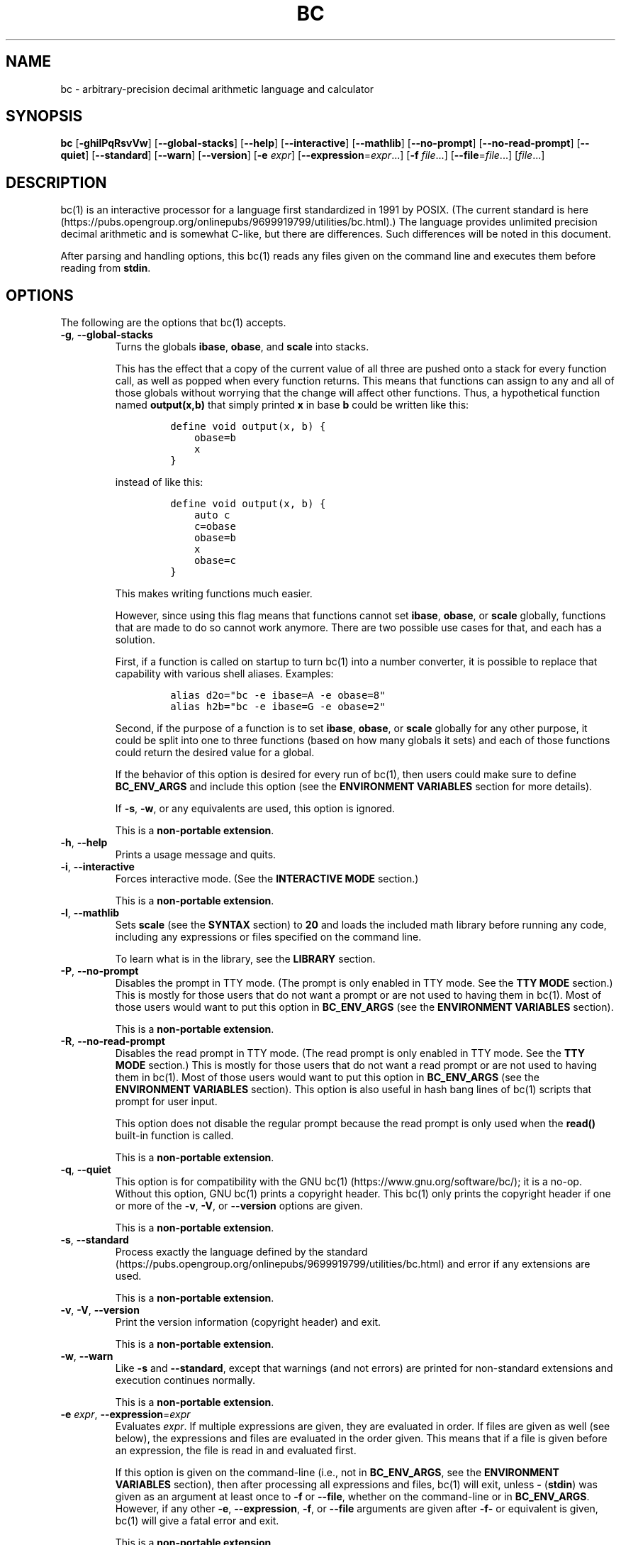 .\"
.\" SPDX-License-Identifier: BSD-2-Clause
.\"
.\" Copyright (c) 2018-2021 Gavin D. Howard and contributors.
.\"
.\" Redistribution and use in source and binary forms, with or without
.\" modification, are permitted provided that the following conditions are met:
.\"
.\" * Redistributions of source code must retain the above copyright notice,
.\"   this list of conditions and the following disclaimer.
.\"
.\" * Redistributions in binary form must reproduce the above copyright notice,
.\"   this list of conditions and the following disclaimer in the documentation
.\"   and/or other materials provided with the distribution.
.\"
.\" THIS SOFTWARE IS PROVIDED BY THE COPYRIGHT HOLDERS AND CONTRIBUTORS "AS IS"
.\" AND ANY EXPRESS OR IMPLIED WARRANTIES, INCLUDING, BUT NOT LIMITED TO, THE
.\" IMPLIED WARRANTIES OF MERCHANTABILITY AND FITNESS FOR A PARTICULAR PURPOSE
.\" ARE DISCLAIMED. IN NO EVENT SHALL THE COPYRIGHT HOLDER OR CONTRIBUTORS BE
.\" LIABLE FOR ANY DIRECT, INDIRECT, INCIDENTAL, SPECIAL, EXEMPLARY, OR
.\" CONSEQUENTIAL DAMAGES (INCLUDING, BUT NOT LIMITED TO, PROCUREMENT OF
.\" SUBSTITUTE GOODS OR SERVICES; LOSS OF USE, DATA, OR PROFITS; OR BUSINESS
.\" INTERRUPTION) HOWEVER CAUSED AND ON ANY THEORY OF LIABILITY, WHETHER IN
.\" CONTRACT, STRICT LIABILITY, OR TORT (INCLUDING NEGLIGENCE OR OTHERWISE)
.\" ARISING IN ANY WAY OUT OF THE USE OF THIS SOFTWARE, EVEN IF ADVISED OF THE
.\" POSSIBILITY OF SUCH DAMAGE.
.\"
.TH "BC" "1" "June 2021" "Gavin D. Howard" "General Commands Manual"
.SH NAME
.PP
bc - arbitrary-precision decimal arithmetic language and calculator
.SH SYNOPSIS
.PP
\f[B]bc\f[R] [\f[B]-ghilPqRsvVw\f[R]] [\f[B]--global-stacks\f[R]]
[\f[B]--help\f[R]] [\f[B]--interactive\f[R]] [\f[B]--mathlib\f[R]]
[\f[B]--no-prompt\f[R]] [\f[B]--no-read-prompt\f[R]] [\f[B]--quiet\f[R]]
[\f[B]--standard\f[R]] [\f[B]--warn\f[R]] [\f[B]--version\f[R]]
[\f[B]-e\f[R] \f[I]expr\f[R]]
[\f[B]--expression\f[R]=\f[I]expr\f[R]\&...] [\f[B]-f\f[R]
\f[I]file\f[R]\&...] [\f[B]--file\f[R]=\f[I]file\f[R]\&...]
[\f[I]file\f[R]\&...]
.SH DESCRIPTION
.PP
bc(1) is an interactive processor for a language first standardized in
1991 by POSIX.
(The current standard is
here (https://pubs.opengroup.org/onlinepubs/9699919799/utilities/bc.html).)
The language provides unlimited precision decimal arithmetic and is
somewhat C-like, but there are differences.
Such differences will be noted in this document.
.PP
After parsing and handling options, this bc(1) reads any files given on
the command line and executes them before reading from \f[B]stdin\f[R].
.SH OPTIONS
.PP
The following are the options that bc(1) accepts.
.TP
\f[B]-g\f[R], \f[B]--global-stacks\f[R]
Turns the globals \f[B]ibase\f[R], \f[B]obase\f[R], and \f[B]scale\f[R]
into stacks.
.RS
.PP
This has the effect that a copy of the current value of all three are
pushed onto a stack for every function call, as well as popped when
every function returns.
This means that functions can assign to any and all of those globals
without worrying that the change will affect other functions.
Thus, a hypothetical function named \f[B]output(x,b)\f[R] that simply
printed \f[B]x\f[R] in base \f[B]b\f[R] could be written like this:
.IP
.nf
\f[C]
define void output(x, b) {
    obase=b
    x
}
\f[R]
.fi
.PP
instead of like this:
.IP
.nf
\f[C]
define void output(x, b) {
    auto c
    c=obase
    obase=b
    x
    obase=c
}
\f[R]
.fi
.PP
This makes writing functions much easier.
.PP
However, since using this flag means that functions cannot set
\f[B]ibase\f[R], \f[B]obase\f[R], or \f[B]scale\f[R] globally, functions
that are made to do so cannot work anymore.
There are two possible use cases for that, and each has a solution.
.PP
First, if a function is called on startup to turn bc(1) into a number
converter, it is possible to replace that capability with various shell
aliases.
Examples:
.IP
.nf
\f[C]
alias d2o=\[dq]bc -e ibase=A -e obase=8\[dq]
alias h2b=\[dq]bc -e ibase=G -e obase=2\[dq]
\f[R]
.fi
.PP
Second, if the purpose of a function is to set \f[B]ibase\f[R],
\f[B]obase\f[R], or \f[B]scale\f[R] globally for any other purpose, it
could be split into one to three functions (based on how many globals it
sets) and each of those functions could return the desired value for a
global.
.PP
If the behavior of this option is desired for every run of bc(1), then
users could make sure to define \f[B]BC_ENV_ARGS\f[R] and include this
option (see the \f[B]ENVIRONMENT VARIABLES\f[R] section for more
details).
.PP
If \f[B]-s\f[R], \f[B]-w\f[R], or any equivalents are used, this option
is ignored.
.PP
This is a \f[B]non-portable extension\f[R].
.RE
.TP
\f[B]-h\f[R], \f[B]--help\f[R]
Prints a usage message and quits.
.TP
\f[B]-i\f[R], \f[B]--interactive\f[R]
Forces interactive mode.
(See the \f[B]INTERACTIVE MODE\f[R] section.)
.RS
.PP
This is a \f[B]non-portable extension\f[R].
.RE
.TP
\f[B]-l\f[R], \f[B]--mathlib\f[R]
Sets \f[B]scale\f[R] (see the \f[B]SYNTAX\f[R] section) to \f[B]20\f[R]
and loads the included math library before running any code, including
any expressions or files specified on the command line.
.RS
.PP
To learn what is in the library, see the \f[B]LIBRARY\f[R] section.
.RE
.TP
\f[B]-P\f[R], \f[B]--no-prompt\f[R]
Disables the prompt in TTY mode.
(The prompt is only enabled in TTY mode.
See the \f[B]TTY MODE\f[R] section.) This is mostly for those users that
do not want a prompt or are not used to having them in bc(1).
Most of those users would want to put this option in
\f[B]BC_ENV_ARGS\f[R] (see the \f[B]ENVIRONMENT VARIABLES\f[R] section).
.RS
.PP
This is a \f[B]non-portable extension\f[R].
.RE
.TP
\f[B]-R\f[R], \f[B]--no-read-prompt\f[R]
Disables the read prompt in TTY mode.
(The read prompt is only enabled in TTY mode.
See the \f[B]TTY MODE\f[R] section.) This is mostly for those users that
do not want a read prompt or are not used to having them in bc(1).
Most of those users would want to put this option in
\f[B]BC_ENV_ARGS\f[R] (see the \f[B]ENVIRONMENT VARIABLES\f[R] section).
This option is also useful in hash bang lines of bc(1) scripts that
prompt for user input.
.RS
.PP
This option does not disable the regular prompt because the read prompt
is only used when the \f[B]read()\f[R] built-in function is called.
.PP
This is a \f[B]non-portable extension\f[R].
.RE
.TP
\f[B]-q\f[R], \f[B]--quiet\f[R]
This option is for compatibility with the GNU
bc(1) (https://www.gnu.org/software/bc/); it is a no-op.
Without this option, GNU bc(1) prints a copyright header.
This bc(1) only prints the copyright header if one or more of the
\f[B]-v\f[R], \f[B]-V\f[R], or \f[B]--version\f[R] options are given.
.RS
.PP
This is a \f[B]non-portable extension\f[R].
.RE
.TP
\f[B]-s\f[R], \f[B]--standard\f[R]
Process exactly the language defined by the
standard (https://pubs.opengroup.org/onlinepubs/9699919799/utilities/bc.html)
and error if any extensions are used.
.RS
.PP
This is a \f[B]non-portable extension\f[R].
.RE
.TP
\f[B]-v\f[R], \f[B]-V\f[R], \f[B]--version\f[R]
Print the version information (copyright header) and exit.
.RS
.PP
This is a \f[B]non-portable extension\f[R].
.RE
.TP
\f[B]-w\f[R], \f[B]--warn\f[R]
Like \f[B]-s\f[R] and \f[B]--standard\f[R], except that warnings (and
not errors) are printed for non-standard extensions and execution
continues normally.
.RS
.PP
This is a \f[B]non-portable extension\f[R].
.RE
.TP
\f[B]-e\f[R] \f[I]expr\f[R], \f[B]--expression\f[R]=\f[I]expr\f[R]
Evaluates \f[I]expr\f[R].
If multiple expressions are given, they are evaluated in order.
If files are given as well (see below), the expressions and files are
evaluated in the order given.
This means that if a file is given before an expression, the file is
read in and evaluated first.
.RS
.PP
If this option is given on the command-line (i.e., not in
\f[B]BC_ENV_ARGS\f[R], see the \f[B]ENVIRONMENT VARIABLES\f[R] section),
then after processing all expressions and files, bc(1) will exit, unless
\f[B]-\f[R] (\f[B]stdin\f[R]) was given as an argument at least once to
\f[B]-f\f[R] or \f[B]--file\f[R], whether on the command-line or in
\f[B]BC_ENV_ARGS\f[R].
However, if any other \f[B]-e\f[R], \f[B]--expression\f[R],
\f[B]-f\f[R], or \f[B]--file\f[R] arguments are given after
\f[B]-f-\f[R] or equivalent is given, bc(1) will give a fatal error and
exit.
.PP
This is a \f[B]non-portable extension\f[R].
.RE
.TP
\f[B]-f\f[R] \f[I]file\f[R], \f[B]--file\f[R]=\f[I]file\f[R]
Reads in \f[I]file\f[R] and evaluates it, line by line, as though it
were read through \f[B]stdin\f[R].
If expressions are also given (see above), the expressions are evaluated
in the order given.
.RS
.PP
If this option is given on the command-line (i.e., not in
\f[B]BC_ENV_ARGS\f[R], see the \f[B]ENVIRONMENT VARIABLES\f[R] section),
then after processing all expressions and files, bc(1) will exit, unless
\f[B]-\f[R] (\f[B]stdin\f[R]) was given as an argument at least once to
\f[B]-f\f[R] or \f[B]--file\f[R].
However, if any other \f[B]-e\f[R], \f[B]--expression\f[R],
\f[B]-f\f[R], or \f[B]--file\f[R] arguments are given after
\f[B]-f-\f[R] or equivalent is given, bc(1) will give a fatal error and
exit.
.PP
This is a \f[B]non-portable extension\f[R].
.RE
.PP
All long options are \f[B]non-portable extensions\f[R].
.SH STDOUT
.PP
Any non-error output is written to \f[B]stdout\f[R].
In addition, if history (see the \f[B]HISTORY\f[R] section) and the
prompt (see the \f[B]TTY MODE\f[R] section) are enabled, both are output
to \f[B]stdout\f[R].
.PP
\f[B]Note\f[R]: Unlike other bc(1) implementations, this bc(1) will
issue a fatal error (see the \f[B]EXIT STATUS\f[R] section) if it cannot
write to \f[B]stdout\f[R], so if \f[B]stdout\f[R] is closed, as in
\f[B]bc >&-\f[R], it will quit with an error.
This is done so that bc(1) can report problems when \f[B]stdout\f[R] is
redirected to a file.
.PP
If there are scripts that depend on the behavior of other bc(1)
implementations, it is recommended that those scripts be changed to
redirect \f[B]stdout\f[R] to \f[B]/dev/null\f[R].
.SH STDERR
.PP
Any error output is written to \f[B]stderr\f[R].
.PP
\f[B]Note\f[R]: Unlike other bc(1) implementations, this bc(1) will
issue a fatal error (see the \f[B]EXIT STATUS\f[R] section) if it cannot
write to \f[B]stderr\f[R], so if \f[B]stderr\f[R] is closed, as in
\f[B]bc 2>&-\f[R], it will quit with an error.
This is done so that bc(1) can exit with an error code when
\f[B]stderr\f[R] is redirected to a file.
.PP
If there are scripts that depend on the behavior of other bc(1)
implementations, it is recommended that those scripts be changed to
redirect \f[B]stderr\f[R] to \f[B]/dev/null\f[R].
.SH SYNTAX
.PP
The syntax for bc(1) programs is mostly C-like, with some differences.
This bc(1) follows the POSIX
standard (https://pubs.opengroup.org/onlinepubs/9699919799/utilities/bc.html),
which is a much more thorough resource for the language this bc(1)
accepts.
This section is meant to be a summary and a listing of all the
extensions to the standard.
.PP
In the sections below, \f[B]E\f[R] means expression, \f[B]S\f[R] means
statement, and \f[B]I\f[R] means identifier.
.PP
Identifiers (\f[B]I\f[R]) start with a lowercase letter and can be
followed by any number (up to \f[B]BC_NAME_MAX-1\f[R]) of lowercase
letters (\f[B]a-z\f[R]), digits (\f[B]0-9\f[R]), and underscores
(\f[B]_\f[R]).
The regex is \f[B][a-z][a-z0-9_]*\f[R].
Identifiers with more than one character (letter) are a
\f[B]non-portable extension\f[R].
.PP
\f[B]ibase\f[R] is a global variable determining how to interpret
constant numbers.
It is the \[lq]input\[rq] base, or the number base used for interpreting
input numbers.
\f[B]ibase\f[R] is initially \f[B]10\f[R].
If the \f[B]-s\f[R] (\f[B]--standard\f[R]) and \f[B]-w\f[R]
(\f[B]--warn\f[R]) flags were not given on the command line, the max
allowable value for \f[B]ibase\f[R] is \f[B]36\f[R].
Otherwise, it is \f[B]16\f[R].
The min allowable value for \f[B]ibase\f[R] is \f[B]2\f[R].
The max allowable value for \f[B]ibase\f[R] can be queried in bc(1)
programs with the \f[B]maxibase()\f[R] built-in function.
.PP
\f[B]obase\f[R] is a global variable determining how to output results.
It is the \[lq]output\[rq] base, or the number base used for outputting
numbers.
\f[B]obase\f[R] is initially \f[B]10\f[R].
The max allowable value for \f[B]obase\f[R] is \f[B]BC_BASE_MAX\f[R] and
can be queried in bc(1) programs with the \f[B]maxobase()\f[R] built-in
function.
The min allowable value for \f[B]obase\f[R] is \f[B]2\f[R].
Values are output in the specified base.
.PP
The \f[I]scale\f[R] of an expression is the number of digits in the
result of the expression right of the decimal point, and \f[B]scale\f[R]
is a global variable that sets the precision of any operations, with
exceptions.
\f[B]scale\f[R] is initially \f[B]0\f[R].
\f[B]scale\f[R] cannot be negative.
The max allowable value for \f[B]scale\f[R] is \f[B]BC_SCALE_MAX\f[R]
and can be queried in bc(1) programs with the \f[B]maxscale()\f[R]
built-in function.
.PP
bc(1) has both \f[I]global\f[R] variables and \f[I]local\f[R] variables.
All \f[I]local\f[R] variables are local to the function; they are
parameters or are introduced in the \f[B]auto\f[R] list of a function
(see the \f[B]FUNCTIONS\f[R] section).
If a variable is accessed which is not a parameter or in the
\f[B]auto\f[R] list, it is assumed to be \f[I]global\f[R].
If a parent function has a \f[I]local\f[R] variable version of a
variable that a child function considers \f[I]global\f[R], the value of
that \f[I]global\f[R] variable in the child function is the value of the
variable in the parent function, not the value of the actual
\f[I]global\f[R] variable.
.PP
All of the above applies to arrays as well.
.PP
The value of a statement that is an expression (i.e., any of the named
expressions or operands) is printed unless the lowest precedence
operator is an assignment operator \f[I]and\f[R] the expression is
notsurrounded by parentheses.
.PP
The value that is printed is also assigned to the special variable
\f[B]last\f[R].
A single dot (\f[B].\f[R]) may also be used as a synonym for
\f[B]last\f[R].
These are \f[B]non-portable extensions\f[R].
.PP
Either semicolons or newlines may separate statements.
.SS Comments
.PP
There are two kinds of comments:
.IP "1." 3
Block comments are enclosed in \f[B]/*\f[R] and \f[B]*/\f[R].
.IP "2." 3
Line comments go from \f[B]#\f[R] until, and not including, the next
newline.
This is a \f[B]non-portable extension\f[R].
.SS Named Expressions
.PP
The following are named expressions in bc(1):
.IP "1." 3
Variables: \f[B]I\f[R]
.IP "2." 3
Array Elements: \f[B]I[E]\f[R]
.IP "3." 3
\f[B]ibase\f[R]
.IP "4." 3
\f[B]obase\f[R]
.IP "5." 3
\f[B]scale\f[R]
.IP "6." 3
\f[B]last\f[R] or a single dot (\f[B].\f[R])
.PP
Number 6 is a \f[B]non-portable extension\f[R].
.PP
Variables and arrays do not interfere; users can have arrays named the
same as variables.
This also applies to functions (see the \f[B]FUNCTIONS\f[R] section), so
a user can have a variable, array, and function that all have the same
name, and they will not shadow each other, whether inside of functions
or not.
.PP
Named expressions are required as the operand of
\f[B]increment\f[R]/\f[B]decrement\f[R] operators and as the left side
of \f[B]assignment\f[R] operators (see the \f[I]Operators\f[R]
subsection).
.SS Operands
.PP
The following are valid operands in bc(1):
.IP " 1." 4
Numbers (see the \f[I]Numbers\f[R] subsection below).
.IP " 2." 4
Array indices (\f[B]I[E]\f[R]).
.IP " 3." 4
\f[B](E)\f[R]: The value of \f[B]E\f[R] (used to change precedence).
.IP " 4." 4
\f[B]sqrt(E)\f[R]: The square root of \f[B]E\f[R].
\f[B]E\f[R] must be non-negative.
.IP " 5." 4
\f[B]length(E)\f[R]: The number of significant decimal digits in
\f[B]E\f[R].
Returns \f[B]1\f[R] for \f[B]0\f[R] with no decimal places.
.IP " 6." 4
\f[B]length(I[])\f[R]: The number of elements in the array \f[B]I\f[R].
This is a \f[B]non-portable extension\f[R].
.IP " 7." 4
\f[B]scale(E)\f[R]: The \f[I]scale\f[R] of \f[B]E\f[R].
.IP " 8." 4
\f[B]abs(E)\f[R]: The absolute value of \f[B]E\f[R].
This is a \f[B]non-portable extension\f[R].
.IP " 9." 4
\f[B]I()\f[R], \f[B]I(E)\f[R], \f[B]I(E, E)\f[R], and so on, where
\f[B]I\f[R] is an identifier for a non-\f[B]void\f[R] function (see the
\f[I]Void Functions\f[R] subsection of the \f[B]FUNCTIONS\f[R] section).
The \f[B]E\f[R] argument(s) may also be arrays of the form
\f[B]I[]\f[R], which will automatically be turned into array references
(see the \f[I]Array References\f[R] subsection of the
\f[B]FUNCTIONS\f[R] section) if the corresponding parameter in the
function definition is an array reference.
.IP "10." 4
\f[B]read()\f[R]: Reads a line from \f[B]stdin\f[R] and uses that as an
expression.
The result of that expression is the result of the \f[B]read()\f[R]
operand.
This is a \f[B]non-portable extension\f[R].
.IP "11." 4
\f[B]maxibase()\f[R]: The max allowable \f[B]ibase\f[R].
This is a \f[B]non-portable extension\f[R].
.IP "12." 4
\f[B]maxobase()\f[R]: The max allowable \f[B]obase\f[R].
This is a \f[B]non-portable extension\f[R].
.IP "13." 4
\f[B]maxscale()\f[R]: The max allowable \f[B]scale\f[R].
This is a \f[B]non-portable extension\f[R].
.SS Numbers
.PP
Numbers are strings made up of digits, uppercase letters, and at most
\f[B]1\f[R] period for a radix.
Numbers can have up to \f[B]BC_NUM_MAX\f[R] digits.
Uppercase letters are equal to \f[B]9\f[R] + their position in the
alphabet (i.e., \f[B]A\f[R] equals \f[B]10\f[R], or \f[B]9+1\f[R]).
If a digit or letter makes no sense with the current value of
\f[B]ibase\f[R], they are set to the value of the highest valid digit in
\f[B]ibase\f[R].
.PP
Single-character numbers (i.e., \f[B]A\f[R] alone) take the value that
they would have if they were valid digits, regardless of the value of
\f[B]ibase\f[R].
This means that \f[B]A\f[R] alone always equals decimal \f[B]10\f[R] and
\f[B]Z\f[R] alone always equals decimal \f[B]35\f[R].
.SS Operators
.PP
The following arithmetic and logical operators can be used.
They are listed in order of decreasing precedence.
Operators in the same group have the same precedence.
.TP
\f[B]++\f[R] \f[B]--\f[R]
Type: Prefix and Postfix
.RS
.PP
Associativity: None
.PP
Description: \f[B]increment\f[R], \f[B]decrement\f[R]
.RE
.TP
\f[B]-\f[R] \f[B]!\f[R]
Type: Prefix
.RS
.PP
Associativity: None
.PP
Description: \f[B]negation\f[R], \f[B]boolean not\f[R]
.RE
.TP
\f[B]\[ha]\f[R]
Type: Binary
.RS
.PP
Associativity: Right
.PP
Description: \f[B]power\f[R]
.RE
.TP
\f[B]*\f[R] \f[B]/\f[R] \f[B]%\f[R]
Type: Binary
.RS
.PP
Associativity: Left
.PP
Description: \f[B]multiply\f[R], \f[B]divide\f[R], \f[B]modulus\f[R]
.RE
.TP
\f[B]+\f[R] \f[B]-\f[R]
Type: Binary
.RS
.PP
Associativity: Left
.PP
Description: \f[B]add\f[R], \f[B]subtract\f[R]
.RE
.TP
\f[B]=\f[R] \f[B]+=\f[R] \f[B]-=\f[R] \f[B]*=\f[R] \f[B]/=\f[R] \f[B]%=\f[R] \f[B]\[ha]=\f[R]
Type: Binary
.RS
.PP
Associativity: Right
.PP
Description: \f[B]assignment\f[R]
.RE
.TP
\f[B]==\f[R] \f[B]<=\f[R] \f[B]>=\f[R] \f[B]!=\f[R] \f[B]<\f[R] \f[B]>\f[R]
Type: Binary
.RS
.PP
Associativity: Left
.PP
Description: \f[B]relational\f[R]
.RE
.TP
\f[B]&&\f[R]
Type: Binary
.RS
.PP
Associativity: Left
.PP
Description: \f[B]boolean and\f[R]
.RE
.TP
\f[B]||\f[R]
Type: Binary
.RS
.PP
Associativity: Left
.PP
Description: \f[B]boolean or\f[R]
.RE
.PP
The operators will be described in more detail below.
.TP
\f[B]++\f[R] \f[B]--\f[R]
The prefix and postfix \f[B]increment\f[R] and \f[B]decrement\f[R]
operators behave exactly like they would in C.
They require a named expression (see the \f[I]Named Expressions\f[R]
subsection) as an operand.
.RS
.PP
The prefix versions of these operators are more efficient; use them
where possible.
.RE
.TP
\f[B]-\f[R]
The \f[B]negation\f[R] operator returns \f[B]0\f[R] if a user attempts
to negate any expression with the value \f[B]0\f[R].
Otherwise, a copy of the expression with its sign flipped is returned.
.TP
\f[B]!\f[R]
The \f[B]boolean not\f[R] operator returns \f[B]1\f[R] if the expression
is \f[B]0\f[R], or \f[B]0\f[R] otherwise.
.RS
.PP
This is a \f[B]non-portable extension\f[R].
.RE
.TP
\f[B]\[ha]\f[R]
The \f[B]power\f[R] operator (not the \f[B]exclusive or\f[R] operator,
as it would be in C) takes two expressions and raises the first to the
power of the value of the second.
The \f[I]scale\f[R] of the result is equal to \f[B]scale\f[R].
.RS
.PP
The second expression must be an integer (no \f[I]scale\f[R]), and if it
is negative, the first value must be non-zero.
.RE
.TP
\f[B]*\f[R]
The \f[B]multiply\f[R] operator takes two expressions, multiplies them,
and returns the product.
If \f[B]a\f[R] is the \f[I]scale\f[R] of the first expression and
\f[B]b\f[R] is the \f[I]scale\f[R] of the second expression, the
\f[I]scale\f[R] of the result is equal to
\f[B]min(a+b,max(scale,a,b))\f[R] where \f[B]min()\f[R] and
\f[B]max()\f[R] return the obvious values.
.TP
\f[B]/\f[R]
The \f[B]divide\f[R] operator takes two expressions, divides them, and
returns the quotient.
The \f[I]scale\f[R] of the result shall be the value of \f[B]scale\f[R].
.RS
.PP
The second expression must be non-zero.
.RE
.TP
\f[B]%\f[R]
The \f[B]modulus\f[R] operator takes two expressions, \f[B]a\f[R] and
\f[B]b\f[R], and evaluates them by 1) Computing \f[B]a/b\f[R] to current
\f[B]scale\f[R] and 2) Using the result of step 1 to calculate
\f[B]a-(a/b)*b\f[R] to \f[I]scale\f[R]
\f[B]max(scale+scale(b),scale(a))\f[R].
.RS
.PP
The second expression must be non-zero.
.RE
.TP
\f[B]+\f[R]
The \f[B]add\f[R] operator takes two expressions, \f[B]a\f[R] and
\f[B]b\f[R], and returns the sum, with a \f[I]scale\f[R] equal to the
max of the \f[I]scale\f[R]s of \f[B]a\f[R] and \f[B]b\f[R].
.TP
\f[B]-\f[R]
The \f[B]subtract\f[R] operator takes two expressions, \f[B]a\f[R] and
\f[B]b\f[R], and returns the difference, with a \f[I]scale\f[R] equal to
the max of the \f[I]scale\f[R]s of \f[B]a\f[R] and \f[B]b\f[R].
.TP
\f[B]=\f[R] \f[B]+=\f[R] \f[B]-=\f[R] \f[B]*=\f[R] \f[B]/=\f[R] \f[B]%=\f[R] \f[B]\[ha]=\f[R]
The \f[B]assignment\f[R] operators take two expressions, \f[B]a\f[R] and
\f[B]b\f[R] where \f[B]a\f[R] is a named expression (see the \f[I]Named
Expressions\f[R] subsection).
.RS
.PP
For \f[B]=\f[R], \f[B]b\f[R] is copied and the result is assigned to
\f[B]a\f[R].
For all others, \f[B]a\f[R] and \f[B]b\f[R] are applied as operands to
the corresponding arithmetic operator and the result is assigned to
\f[B]a\f[R].
.RE
.TP
\f[B]==\f[R] \f[B]<=\f[R] \f[B]>=\f[R] \f[B]!=\f[R] \f[B]<\f[R] \f[B]>\f[R]
The \f[B]relational\f[R] operators compare two expressions, \f[B]a\f[R]
and \f[B]b\f[R], and if the relation holds, according to C language
semantics, the result is \f[B]1\f[R].
Otherwise, it is \f[B]0\f[R].
.RS
.PP
Note that unlike in C, these operators have a lower precedence than the
\f[B]assignment\f[R] operators, which means that \f[B]a=b>c\f[R] is
interpreted as \f[B](a=b)>c\f[R].
.PP
Also, unlike the
standard (https://pubs.opengroup.org/onlinepubs/9699919799/utilities/bc.html)
requires, these operators can appear anywhere any other expressions can
be used.
This allowance is a \f[B]non-portable extension\f[R].
.RE
.TP
\f[B]&&\f[R]
The \f[B]boolean and\f[R] operator takes two expressions and returns
\f[B]1\f[R] if both expressions are non-zero, \f[B]0\f[R] otherwise.
.RS
.PP
This is \f[I]not\f[R] a short-circuit operator.
.PP
This is a \f[B]non-portable extension\f[R].
.RE
.TP
\f[B]||\f[R]
The \f[B]boolean or\f[R] operator takes two expressions and returns
\f[B]1\f[R] if one of the expressions is non-zero, \f[B]0\f[R]
otherwise.
.RS
.PP
This is \f[I]not\f[R] a short-circuit operator.
.PP
This is a \f[B]non-portable extension\f[R].
.RE
.SS Statements
.PP
The following items are statements:
.IP " 1." 4
\f[B]E\f[R]
.IP " 2." 4
\f[B]{\f[R] \f[B]S\f[R] \f[B];\f[R] \&... \f[B];\f[R] \f[B]S\f[R]
\f[B]}\f[R]
.IP " 3." 4
\f[B]if\f[R] \f[B](\f[R] \f[B]E\f[R] \f[B])\f[R] \f[B]S\f[R]
.IP " 4." 4
\f[B]if\f[R] \f[B](\f[R] \f[B]E\f[R] \f[B])\f[R] \f[B]S\f[R]
\f[B]else\f[R] \f[B]S\f[R]
.IP " 5." 4
\f[B]while\f[R] \f[B](\f[R] \f[B]E\f[R] \f[B])\f[R] \f[B]S\f[R]
.IP " 6." 4
\f[B]for\f[R] \f[B](\f[R] \f[B]E\f[R] \f[B];\f[R] \f[B]E\f[R]
\f[B];\f[R] \f[B]E\f[R] \f[B])\f[R] \f[B]S\f[R]
.IP " 7." 4
An empty statement
.IP " 8." 4
\f[B]break\f[R]
.IP " 9." 4
\f[B]continue\f[R]
.IP "10." 4
\f[B]quit\f[R]
.IP "11." 4
\f[B]halt\f[R]
.IP "12." 4
\f[B]limits\f[R]
.IP "13." 4
A string of characters, enclosed in double quotes
.IP "14." 4
\f[B]print\f[R] \f[B]E\f[R] \f[B],\f[R] \&... \f[B],\f[R] \f[B]E\f[R]
.IP "15." 4
\f[B]I()\f[R], \f[B]I(E)\f[R], \f[B]I(E, E)\f[R], and so on, where
\f[B]I\f[R] is an identifier for a \f[B]void\f[R] function (see the
\f[I]Void Functions\f[R] subsection of the \f[B]FUNCTIONS\f[R] section).
The \f[B]E\f[R] argument(s) may also be arrays of the form
\f[B]I[]\f[R], which will automatically be turned into array references
(see the \f[I]Array References\f[R] subsection of the
\f[B]FUNCTIONS\f[R] section) if the corresponding parameter in the
function definition is an array reference.
.PP
Numbers 4, 9, 11, 12, 14, and 15 are \f[B]non-portable extensions\f[R].
.PP
Also, as a \f[B]non-portable extension\f[R], any or all of the
expressions in the header of a for loop may be omitted.
If the condition (second expression) is omitted, it is assumed to be a
constant \f[B]1\f[R].
.PP
The \f[B]break\f[R] statement causes a loop to stop iterating and resume
execution immediately following a loop.
This is only allowed in loops.
.PP
The \f[B]continue\f[R] statement causes a loop iteration to stop early
and returns to the start of the loop, including testing the loop
condition.
This is only allowed in loops.
.PP
The \f[B]if\f[R] \f[B]else\f[R] statement does the same thing as in C.
.PP
The \f[B]quit\f[R] statement causes bc(1) to quit, even if it is on a
branch that will not be executed (it is a compile-time command).
.PP
The \f[B]halt\f[R] statement causes bc(1) to quit, if it is executed.
(Unlike \f[B]quit\f[R] if it is on a branch of an \f[B]if\f[R] statement
that is not executed, bc(1) does not quit.)
.PP
The \f[B]limits\f[R] statement prints the limits that this bc(1) is
subject to.
This is like the \f[B]quit\f[R] statement in that it is a compile-time
command.
.PP
An expression by itself is evaluated and printed, followed by a newline.
.SS Print Statement
.PP
The \[lq]expressions\[rq] in a \f[B]print\f[R] statement may also be
strings.
If they are, there are backslash escape sequences that are interpreted
specially.
What those sequences are, and what they cause to be printed, are shown
below:
.PP
\f[B]\[rs]a\f[R]: \f[B]\[rs]a\f[R]
.PP
\f[B]\[rs]b\f[R]: \f[B]\[rs]b\f[R]
.PP
\f[B]\[rs]\[rs]\f[R]: \f[B]\[rs]\f[R]
.PP
\f[B]\[rs]e\f[R]: \f[B]\[rs]\f[R]
.PP
\f[B]\[rs]f\f[R]: \f[B]\[rs]f\f[R]
.PP
\f[B]\[rs]n\f[R]: \f[B]\[rs]n\f[R]
.PP
\f[B]\[rs]q\f[R]: \f[B]\[lq]\f[R]
.PP
\f[B]\[rs]r\f[R]: \f[B]\[rs]r\f[R]
.PP
\f[B]\[rs]t\f[R]: \f[B]\[rs]t\f[R]
.PP
Any other character following a backslash causes the backslash and
character to be printed as-is.
.PP
Any non-string expression in a print statement shall be assigned to
\f[B]last\f[R], like any other expression that is printed.
.SS Order of Evaluation
.PP
All expressions in a statment are evaluated left to right, except as
necessary to maintain order of operations.
This means, for example, assuming that \f[B]i\f[R] is equal to
\f[B]0\f[R], in the expression
.IP
.nf
\f[C]
a[i++] = i++
\f[R]
.fi
.PP
the first (or 0th) element of \f[B]a\f[R] is set to \f[B]1\f[R], and
\f[B]i\f[R] is equal to \f[B]2\f[R] at the end of the expression.
.PP
This includes function arguments.
Thus, assuming \f[B]i\f[R] is equal to \f[B]0\f[R], this means that in
the expression
.IP
.nf
\f[C]
x(i++, i++)
\f[R]
.fi
.PP
the first argument passed to \f[B]x()\f[R] is \f[B]0\f[R], and the
second argument is \f[B]1\f[R], while \f[B]i\f[R] is equal to
\f[B]2\f[R] before the function starts executing.
.SH FUNCTIONS
.PP
Function definitions are as follows:
.IP
.nf
\f[C]
define I(I,...,I){
    auto I,...,I
    S;...;S
    return(E)
}
\f[R]
.fi
.PP
Any \f[B]I\f[R] in the parameter list or \f[B]auto\f[R] list may be
replaced with \f[B]I[]\f[R] to make a parameter or \f[B]auto\f[R] var an
array, and any \f[B]I\f[R] in the parameter list may be replaced with
\f[B]*I[]\f[R] to make a parameter an array reference.
Callers of functions that take array references should not put an
asterisk in the call; they must be called with just \f[B]I[]\f[R] like
normal array parameters and will be automatically converted into
references.
.PP
As a \f[B]non-portable extension\f[R], the opening brace of a
\f[B]define\f[R] statement may appear on the next line.
.PP
As a \f[B]non-portable extension\f[R], the return statement may also be
in one of the following forms:
.IP "1." 3
\f[B]return\f[R]
.IP "2." 3
\f[B]return\f[R] \f[B](\f[R] \f[B])\f[R]
.IP "3." 3
\f[B]return\f[R] \f[B]E\f[R]
.PP
The first two, or not specifying a \f[B]return\f[R] statement, is
equivalent to \f[B]return (0)\f[R], unless the function is a
\f[B]void\f[R] function (see the \f[I]Void Functions\f[R] subsection
below).
.SS Void Functions
.PP
Functions can also be \f[B]void\f[R] functions, defined as follows:
.IP
.nf
\f[C]
define void I(I,...,I){
    auto I,...,I
    S;...;S
    return
}
\f[R]
.fi
.PP
They can only be used as standalone expressions, where such an
expression would be printed alone, except in a print statement.
.PP
Void functions can only use the first two \f[B]return\f[R] statements
listed above.
They can also omit the return statement entirely.
.PP
The word \[lq]void\[rq] is not treated as a keyword; it is still
possible to have variables, arrays, and functions named \f[B]void\f[R].
The word \[lq]void\[rq] is only treated specially right after the
\f[B]define\f[R] keyword.
.PP
This is a \f[B]non-portable extension\f[R].
.SS Array References
.PP
For any array in the parameter list, if the array is declared in the
form
.IP
.nf
\f[C]
*I[]
\f[R]
.fi
.PP
it is a \f[B]reference\f[R].
Any changes to the array in the function are reflected, when the
function returns, to the array that was passed in.
.PP
Other than this, all function arguments are passed by value.
.PP
This is a \f[B]non-portable extension\f[R].
.SH LIBRARY
.PP
All of the functions below are available when the \f[B]-l\f[R] or
\f[B]--mathlib\f[R] command-line flags are given.
.SS Standard Library
.PP
The
standard (https://pubs.opengroup.org/onlinepubs/9699919799/utilities/bc.html)
defines the following functions for the math library:
.TP
\f[B]s(x)\f[R]
Returns the sine of \f[B]x\f[R], which is assumed to be in radians.
.RS
.PP
This is a transcendental function (see the \f[I]Transcendental
Functions\f[R] subsection below).
.RE
.TP
\f[B]c(x)\f[R]
Returns the cosine of \f[B]x\f[R], which is assumed to be in radians.
.RS
.PP
This is a transcendental function (see the \f[I]Transcendental
Functions\f[R] subsection below).
.RE
.TP
\f[B]a(x)\f[R]
Returns the arctangent of \f[B]x\f[R], in radians.
.RS
.PP
This is a transcendental function (see the \f[I]Transcendental
Functions\f[R] subsection below).
.RE
.TP
\f[B]l(x)\f[R]
Returns the natural logarithm of \f[B]x\f[R].
.RS
.PP
This is a transcendental function (see the \f[I]Transcendental
Functions\f[R] subsection below).
.RE
.TP
\f[B]e(x)\f[R]
Returns the mathematical constant \f[B]e\f[R] raised to the power of
\f[B]x\f[R].
.RS
.PP
This is a transcendental function (see the \f[I]Transcendental
Functions\f[R] subsection below).
.RE
.TP
\f[B]j(x, n)\f[R]
Returns the bessel integer order \f[B]n\f[R] (truncated) of \f[B]x\f[R].
.RS
.PP
This is a transcendental function (see the \f[I]Transcendental
Functions\f[R] subsection below).
.RE
.SS Transcendental Functions
.PP
All transcendental functions can return slightly inaccurate results (up
to 1 ULP (https://en.wikipedia.org/wiki/Unit_in_the_last_place)).
This is unavoidable, and this
article (https://people.eecs.berkeley.edu/~wkahan/LOG10HAF.TXT) explains
why it is impossible and unnecessary to calculate exact results for the
transcendental functions.
.PP
Because of the possible inaccuracy, I recommend that users call those
functions with the precision (\f[B]scale\f[R]) set to at least 1 higher
than is necessary.
If exact results are \f[I]absolutely\f[R] required, users can double the
precision (\f[B]scale\f[R]) and then truncate.
.PP
The transcendental functions in the standard math library are:
.IP \[bu] 2
\f[B]s(x)\f[R]
.IP \[bu] 2
\f[B]c(x)\f[R]
.IP \[bu] 2
\f[B]a(x)\f[R]
.IP \[bu] 2
\f[B]l(x)\f[R]
.IP \[bu] 2
\f[B]e(x)\f[R]
.IP \[bu] 2
\f[B]j(x, n)\f[R]
.SH RESET
.PP
When bc(1) encounters an error or a signal that it has a non-default
handler for, it resets.
This means that several things happen.
.PP
First, any functions that are executing are stopped and popped off the
stack.
The behavior is not unlike that of exceptions in programming languages.
Then the execution point is set so that any code waiting to execute
(after all functions returned) is skipped.
.PP
Thus, when bc(1) resets, it skips any remaining code waiting to be
executed.
Then, if it is interactive mode, and the error was not a fatal error
(see the \f[B]EXIT STATUS\f[R] section), it asks for more input;
otherwise, it exits with the appropriate return code.
.PP
Note that this reset behavior is different from the GNU bc(1), which
attempts to start executing the statement right after the one that
caused an error.
.SH PERFORMANCE
.PP
Most bc(1) implementations use \f[B]char\f[R] types to calculate the
value of \f[B]1\f[R] decimal digit at a time, but that can be slow.
This bc(1) does something different.
.PP
It uses large integers to calculate more than \f[B]1\f[R] decimal digit
at a time.
If built in a environment where \f[B]BC_LONG_BIT\f[R] (see the
\f[B]LIMITS\f[R] section) is \f[B]64\f[R], then each integer has
\f[B]9\f[R] decimal digits.
If built in an environment where \f[B]BC_LONG_BIT\f[R] is \f[B]32\f[R]
then each integer has \f[B]4\f[R] decimal digits.
This value (the number of decimal digits per large integer) is called
\f[B]BC_BASE_DIGS\f[R].
.PP
The actual values of \f[B]BC_LONG_BIT\f[R] and \f[B]BC_BASE_DIGS\f[R]
can be queried with the \f[B]limits\f[R] statement.
.PP
In addition, this bc(1) uses an even larger integer for overflow
checking.
This integer type depends on the value of \f[B]BC_LONG_BIT\f[R], but is
always at least twice as large as the integer type used to store digits.
.SH LIMITS
.PP
The following are the limits on bc(1):
.TP
\f[B]BC_LONG_BIT\f[R]
The number of bits in the \f[B]long\f[R] type in the environment where
bc(1) was built.
This determines how many decimal digits can be stored in a single large
integer (see the \f[B]PERFORMANCE\f[R] section).
.TP
\f[B]BC_BASE_DIGS\f[R]
The number of decimal digits per large integer (see the
\f[B]PERFORMANCE\f[R] section).
Depends on \f[B]BC_LONG_BIT\f[R].
.TP
\f[B]BC_BASE_POW\f[R]
The max decimal number that each large integer can store (see
\f[B]BC_BASE_DIGS\f[R]) plus \f[B]1\f[R].
Depends on \f[B]BC_BASE_DIGS\f[R].
.TP
\f[B]BC_OVERFLOW_MAX\f[R]
The max number that the overflow type (see the \f[B]PERFORMANCE\f[R]
section) can hold.
Depends on \f[B]BC_LONG_BIT\f[R].
.TP
\f[B]BC_BASE_MAX\f[R]
The maximum output base.
Set at \f[B]BC_BASE_POW\f[R].
.TP
\f[B]BC_DIM_MAX\f[R]
The maximum size of arrays.
Set at \f[B]SIZE_MAX-1\f[R].
.TP
\f[B]BC_SCALE_MAX\f[R]
The maximum \f[B]scale\f[R].
Set at \f[B]BC_OVERFLOW_MAX-1\f[R].
.TP
\f[B]BC_STRING_MAX\f[R]
The maximum length of strings.
Set at \f[B]BC_OVERFLOW_MAX-1\f[R].
.TP
\f[B]BC_NAME_MAX\f[R]
The maximum length of identifiers.
Set at \f[B]BC_OVERFLOW_MAX-1\f[R].
.TP
\f[B]BC_NUM_MAX\f[R]
The maximum length of a number (in decimal digits), which includes
digits after the decimal point.
Set at \f[B]BC_OVERFLOW_MAX-1\f[R].
.TP
Exponent
The maximum allowable exponent (positive or negative).
Set at \f[B]BC_OVERFLOW_MAX\f[R].
.TP
Number of vars
The maximum number of vars/arrays.
Set at \f[B]SIZE_MAX-1\f[R].
.PP
The actual values can be queried with the \f[B]limits\f[R] statement.
.PP
These limits are meant to be effectively non-existent; the limits are so
large (at least on 64-bit machines) that there should not be any point
at which they become a problem.
In fact, memory should be exhausted before these limits should be hit.
.SH ENVIRONMENT VARIABLES
.PP
bc(1) recognizes the following environment variables:
.TP
\f[B]POSIXLY_CORRECT\f[R]
If this variable exists (no matter the contents), bc(1) behaves as if
the \f[B]-s\f[R] option was given.
.TP
\f[B]BC_ENV_ARGS\f[R]
This is another way to give command-line arguments to bc(1).
They should be in the same format as all other command-line arguments.
These are always processed first, so any files given in
\f[B]BC_ENV_ARGS\f[R] will be processed before arguments and files given
on the command-line.
This gives the user the ability to set up \[lq]standard\[rq] options and
files to be used at every invocation.
The most useful thing for such files to contain would be useful
functions that the user might want every time bc(1) runs.
.RS
.PP
The code that parses \f[B]BC_ENV_ARGS\f[R] will correctly handle quoted
arguments, but it does not understand escape sequences.
For example, the string \f[B]\[lq]/home/gavin/some bc file.bc\[rq]\f[R]
will be correctly parsed, but the string \f[B]\[lq]/home/gavin/some
\[dq]bc\[dq] file.bc\[rq]\f[R] will include the backslashes.
.PP
The quote parsing will handle either kind of quotes, \f[B]\[cq]\f[R] or
\f[B]\[lq]\f[R].
Thus, if you have a file with any number of single quotes in the name,
you can use double quotes as the outside quotes, as in \f[B]\[lq]some
`bc' file.bc\[rq]\f[R], and vice versa if you have a file with double
quotes.
However, handling a file with both kinds of quotes in
\f[B]BC_ENV_ARGS\f[R] is not supported due to the complexity of the
parsing, though such files are still supported on the command-line where
the parsing is done by the shell.
.RE
.TP
\f[B]BC_LINE_LENGTH\f[R]
If this environment variable exists and contains an integer that is
greater than \f[B]1\f[R] and is less than \f[B]UINT16_MAX\f[R]
(\f[B]2\[ha]16-1\f[R]), bc(1) will output lines to that length,
including the backslash (\f[B]\[rs]\f[R]).
The default line length is \f[B]70\f[R].
.SH EXIT STATUS
.PP
bc(1) returns the following exit statuses:
.TP
\f[B]0\f[R]
No error.
.TP
\f[B]1\f[R]
A math error occurred.
This follows standard practice of using \f[B]1\f[R] for expected errors,
since math errors will happen in the process of normal execution.
.RS
.PP
Math errors include divide by \f[B]0\f[R], taking the square root of a
negative number, attempting to convert a negative number to a hardware
integer, overflow when converting a number to a hardware integer,
overflow when calculating the size of a number, and attempting to use a
non-integer where an integer is required.
.PP
Converting to a hardware integer happens for the second operand of the
power (\f[B]\[ha]\f[R]) operator and the corresponding assignment
operator.
.RE
.TP
\f[B]2\f[R]
A parse error occurred.
.RS
.PP
Parse errors include unexpected \f[B]EOF\f[R], using an invalid
character, failing to find the end of a string or comment, using a token
where it is invalid, giving an invalid expression, giving an invalid
print statement, giving an invalid function definition, attempting to
assign to an expression that is not a named expression (see the
\f[I]Named Expressions\f[R] subsection of the \f[B]SYNTAX\f[R] section),
giving an invalid \f[B]auto\f[R] list, having a duplicate
\f[B]auto\f[R]/function parameter, failing to find the end of a code
block, attempting to return a value from a \f[B]void\f[R] function,
attempting to use a variable as a reference, and using any extensions
when the option \f[B]-s\f[R] or any equivalents were given.
.RE
.TP
\f[B]3\f[R]
A runtime error occurred.
.RS
.PP
Runtime errors include assigning an invalid number to any global
(\f[B]ibase\f[R], \f[B]obase\f[R], or \f[B]scale\f[R]), giving a bad
expression to a \f[B]read()\f[R] call, calling \f[B]read()\f[R] inside
of a \f[B]read()\f[R] call, type errors, passing the wrong number of
arguments to functions, attempting to call an undefined function, and
attempting to use a \f[B]void\f[R] function call as a value in an
expression.
.RE
.TP
\f[B]4\f[R]
A fatal error occurred.
.RS
.PP
Fatal errors include memory allocation errors, I/O errors, failing to
open files, attempting to use files that do not have only ASCII
characters (bc(1) only accepts ASCII characters), attempting to open a
directory as a file, and giving invalid command-line options.
.RE
.PP
The exit status \f[B]4\f[R] is special; when a fatal error occurs, bc(1)
always exits and returns \f[B]4\f[R], no matter what mode bc(1) is in.
.PP
The other statuses will only be returned when bc(1) is not in
interactive mode (see the \f[B]INTERACTIVE MODE\f[R] section), since
bc(1) resets its state (see the \f[B]RESET\f[R] section) and accepts
more input when one of those errors occurs in interactive mode.
This is also the case when interactive mode is forced by the
\f[B]-i\f[R] flag or \f[B]--interactive\f[R] option.
.PP
These exit statuses allow bc(1) to be used in shell scripting with error
checking, and its normal behavior can be forced by using the
\f[B]-i\f[R] flag or \f[B]--interactive\f[R] option.
.SH INTERACTIVE MODE
.PP
Per the
standard (https://pubs.opengroup.org/onlinepubs/9699919799/utilities/bc.html),
bc(1) has an interactive mode and a non-interactive mode.
Interactive mode is turned on automatically when both \f[B]stdin\f[R]
and \f[B]stdout\f[R] are hooked to a terminal, but the \f[B]-i\f[R] flag
and \f[B]--interactive\f[R] option can turn it on in other cases.
.PP
In interactive mode, bc(1) attempts to recover from errors (see the
\f[B]RESET\f[R] section), and in normal execution, flushes
\f[B]stdout\f[R] as soon as execution is done for the current input.
.SH TTY MODE
.PP
If \f[B]stdin\f[R], \f[B]stdout\f[R], and \f[B]stderr\f[R] are all
connected to a TTY, bc(1) turns on \[lq]TTY mode.\[rq]
.PP
The prompt is enabled in TTY mode.
.PP
TTY mode is different from interactive mode because interactive mode is
required in the bc(1)
specification (https://pubs.opengroup.org/onlinepubs/9699919799/utilities/bc.html),
and interactive mode requires only \f[B]stdin\f[R] and \f[B]stdout\f[R]
to be connected to a terminal.
.SH SIGNAL HANDLING
.PP
Sending a \f[B]SIGINT\f[R] will cause bc(1) to stop execution of the
current input.
If bc(1) is in TTY mode (see the \f[B]TTY MODE\f[R] section), it will
reset (see the \f[B]RESET\f[R] section).
Otherwise, it will clean up and exit.
.PP
Note that \[lq]current input\[rq] can mean one of two things.
If bc(1) is processing input from \f[B]stdin\f[R] in TTY mode, it will
ask for more input.
If bc(1) is processing input from a file in TTY mode, it will stop
processing the file and start processing the next file, if one exists,
or ask for input from \f[B]stdin\f[R] if no other file exists.
.PP
This means that if a \f[B]SIGINT\f[R] is sent to bc(1) as it is
executing a file, it can seem as though bc(1) did not respond to the
signal since it will immediately start executing the next file.
This is by design; most files that users execute when interacting with
bc(1) have function definitions, which are quick to parse.
If a file takes a long time to execute, there may be a bug in that file.
The rest of the files could still be executed without problem, allowing
the user to continue.
.PP
\f[B]SIGTERM\f[R] and \f[B]SIGQUIT\f[R] cause bc(1) to clean up and
exit, and it uses the default handler for all other signals.
.SH SEE ALSO
.PP
dc(1)
.SH STANDARDS
.PP
bc(1) is compliant with the IEEE Std 1003.1-2017
(\[lq]POSIX.1-2017\[rq]) (https://pubs.opengroup.org/onlinepubs/9699919799/utilities/bc.html)
specification.
The flags \f[B]-efghiqsvVw\f[R], all long options, and the extensions
noted above are extensions to that specification.
.PP
Note that the specification explicitly says that bc(1) only accepts
numbers that use a period (\f[B].\f[R]) as a radix point, regardless of
the value of \f[B]LC_NUMERIC\f[R].
.SH BUGS
.PP
None are known.
Report bugs at https://git.yzena.com/gavin/bc.
.SH AUTHORS
.PP
Gavin D.
Howard <gavin@yzena.com> and contributors.
